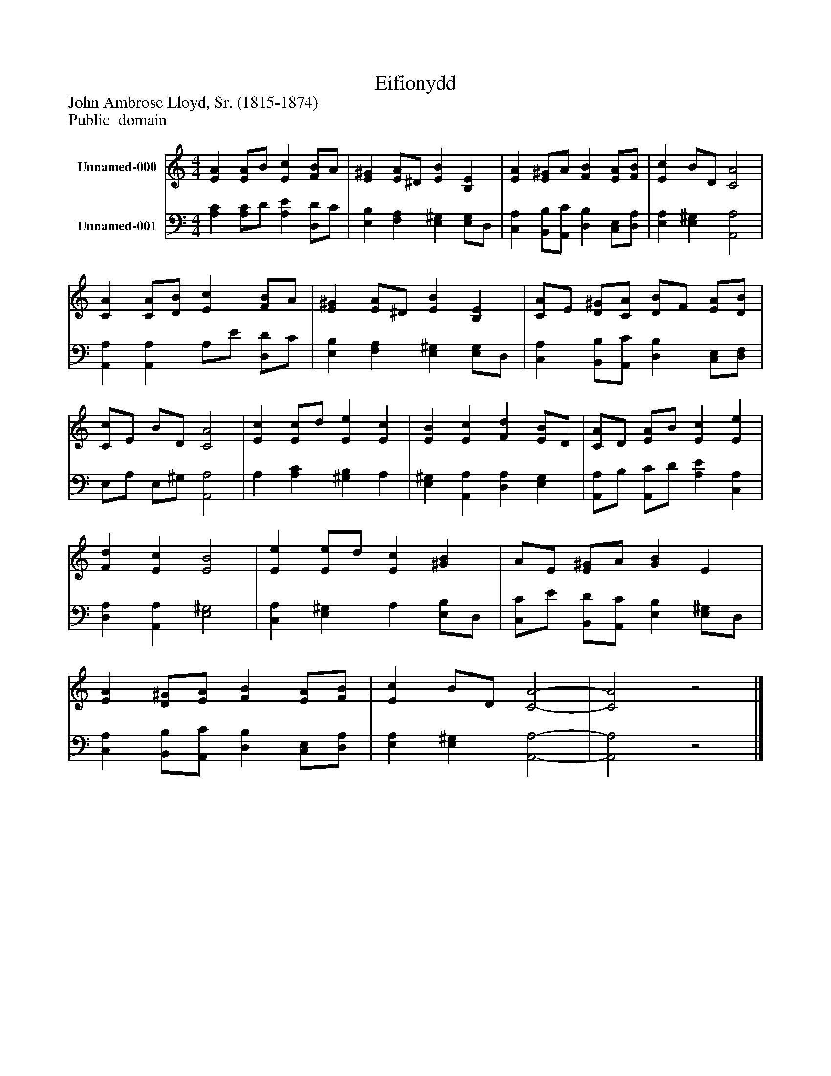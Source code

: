 %%abc-creator mxml2abc 1.4
%%abc-version 2.0
%%continueall true
%%titletrim true
%%titleformat A-1 T C1, Z-1, S-1
X: 0
T: Eifionydd
Z: John Ambrose Lloyd, Sr. (1815-1874)
Z: Public  domain
L: 1/4
M: 4/4
V: P1 name="Unnamed-000"
%%MIDI program 1 0
V: P2 name="Unnamed-001"
%%MIDI program 2 91
K: C
[V: P1]  [EA] [E/A/]B/ [Ec] [F/B/]A/ | [E^G] [E/A/]^D/ [EB] [B,E] | [EA] [E/^G/]A/ [FB] [E/A/][F/B/] | [Ec] B/D/ [C2A2] | [CA] [C/A/][D/B/] [Ec] [F/B/]A/ | [E^G] [E/A/]^D/ [EB] [B,E] | [C/A/]E/ [D/^G/][C/A/] [D/B/]F/ [E/A/][D/B/] | [C/c/]E/ B/D/ [C2A2] | [Ec] [E/c/]d/ [Ee] [Ec] | [EB] [Ec] [Fd] [E/B/]D/ | [C/A/]D/ [E/A/]B/ [Ec] [Ee] | [Fd] [Ec] [E2B2] | [Ee] [E/e/]d/ [Ec] [^GB] | A/E/ [E/^G/]A/ [GB] E | [EA] [D/^G/][E/A/] [FB] [E/A/][F/B/] | [Ec] B/D/ [C2-A2-] | [C2A2]z2|]
[V: P2]  [A,C] [A,/C/]D/ [A,E] [D,/D/]C/ | [E,B,] [F,A,] [E,^G,] [E,/G,/]D,/ | [C,A,] [B,,/B,/][A,,/C/] [D,B,] [C,/E,/][D,/A,/] | [E,A,] [E,^G,] [A,,2A,2] | [A,,A,] [A,,A,] A,/E/ [D,/D/]C/ | [E,B,] [F,A,] [E,^G,] [E,/G,/]D,/ | [C,A,] [B,,/B,/][A,,/C/] [D,B,] [C,/E,/][D,/F,/] | E,/A,/ E,/^G,/ [A,,2A,2] | A, [A,C] [^G,B,] A, | [E,^G,] [A,,A,] [D,A,] [E,G,] | [A,,/A,/]B,/ [A,,/C/]D/ [A,E] [C,A,] | [D,A,] [A,,A,] [E,2^G,2] | [C,A,] [E,^G,] A, [E,/B,/]D,/ | [C,/C/]E/ [B,,/D/][A,,/C/] [E,B,] [E,/^G,/]D,/ | [C,A,] [B,,/B,/][A,,/C/] [D,B,] [C,/E,/][D,/A,/] | [E,A,] [E,^G,] [A,,2-A,2-] | [A,,2A,2]z2|]

